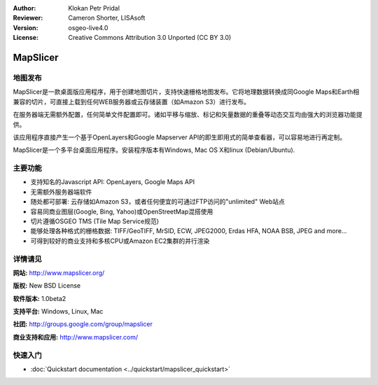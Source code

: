 ﻿:Author: Klokan Petr Pridal
:Reviewer: Cameron Shorter, LISAsoft
:Version: osgeo-live4.0
:License: Creative Commons Attribution 3.0 Unported (CC BY 3.0)

.. image:: ../../images/project_logos/logo-mapslicer.png
  :alt: project logo
  :align: right
  :target: http://www.mapslicer.org/


MapSlicer
================================================================================

地图发布
--------------------------------------------------------------------------------

MapSlicer是一款桌面版应用程序，用于创建地图切片，支持快速栅格地图发布。它将地理数据转换成同Google Maps和Earth相兼容的切片，可直接上载到任何WEB服务器或云存储装置（如Amazon S3）进行发布。

在服务器端无需额外配置，任何简单文件配置即可。诸如平移与缩放、标记和矢量数据的重叠等动态交互均由强大的浏览器功能提供。

该应用程序直接产生一个基于OpenLayers和Google Mapserver API的即生即用式的简单查看器，可以容易地进行再定制。

MapSlicer是一个多平台桌面应用程序。安装程序版本有Windows, Mac OS X和linux (Debian/Ubuntu).

主要功能
--------------------------------------------------------------------------------

* 支持知名的Javascript API: OpenLayers, Google Maps API
* 无需额外服务器端软件
* 随处都可部署: 云存储如Amazon S3，或者任何便宜的可通过FTP访问的"unlimited" Web站点
* 容易同商业图层(Google, Bing, Yahoo)或OpenStreetMap混搭使用
* 切片遵循OSGEO TMS (Tile Map Service规范)
* 能够处理各种格式的栅格数据: TIFF/GeoTIFF, MrSID, ECW, JPEG2000, Erdas HFA, NOAA BSB, JPEG and more...
* 可得到较好的商业支持和多核CPU或Amazon EC2集群的并行渲染

详情请见
--------------------------------------------------------------------------------

**网站:** http://www.mapslicer.org/

**版权:** New BSD License

**软件版本:** 1.0beta2

**支持平台:** Windows, Linux, Mac

**社团:** http://groups.google.com/group/mapslicer 

**商业支持和应用:** http://www.mapslicer.com/

快速入门
--------------------------------------------------------------------------------
    
* :doc:`Quickstart documentation <../quickstart/mapslicer_quickstart>`
